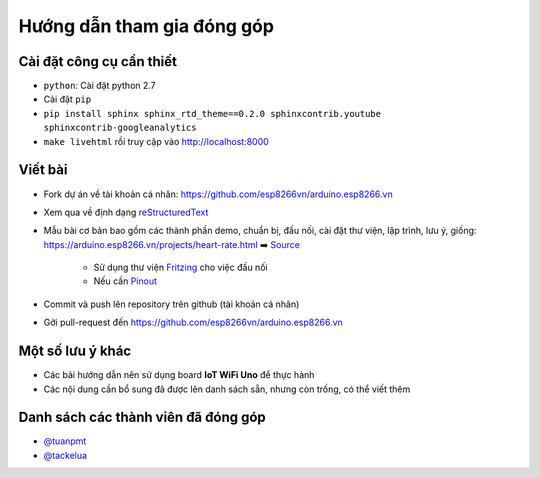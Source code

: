 Hướng dẫn tham gia đóng góp
---------------------------

Cài đặt công cụ cần thiết
=========================
* ``python``: Cài đặt python 2.7
* Cài đặt ``pip``
* ``pip install sphinx sphinx_rtd_theme==0.2.0 sphinxcontrib.youtube sphinxcontrib-googleanalytics``
* ``make livehtml`` rồi truy cập vào http://localhost:8000

Viết bài
========
* Fork dự án về tài khoản cá nhân: https://github.com/esp8266vn/arduino.esp8266.vn
* Xem qua về định dạng `reStructuredText <http://www.sphinx-doc.org/en/stable/rest.html>`_
* Mẫu bài cơ bản bao gồm các thành phần demo, chuẩn bị, đấu nối, cài đặt thư viện, lập trình, lưu ý, giống: https://arduino.esp8266.vn/projects/heart-rate.html ➡️ `Source <https://raw.githubusercontent.com/esp8266vn/arduino.esp8266.vn/master/docs/projects/heart-rate.rst>`_

    * Sử dụng thư viện `Fritzing <https://github.com/iotmakervn/iot-wifi-uno-hw/blob/master/assets/iot-wifi-uno.fzpz>`_ cho việc đấu nối
    * Nếu cần `Pinout <https://github.com/iotmakervn/iot-wifi-uno-hw/raw/master/assets/Iot-wifi-uno-hw-pinout.png>`_

* Commit và push lên repository trên github (tài khoản cá nhân)
* Gởi pull-request đến https://github.com/esp8266vn/arduino.esp8266.vn

Một số lưu ý khác
=================
* Các bải hướng dẫn nên sử dụng board **IoT WiFi Uno** để thực hành
* Các nội dung cần bổ sung đã được lên danh sách sẵn, nhưng còn trống, có thể viết thêm


Danh sách các thành viên đã đóng góp
====================================
* `@tuanpmt <https://github.com/tuanpmt>`_
* `@tackelua <https://github.com/tackelua>`_
